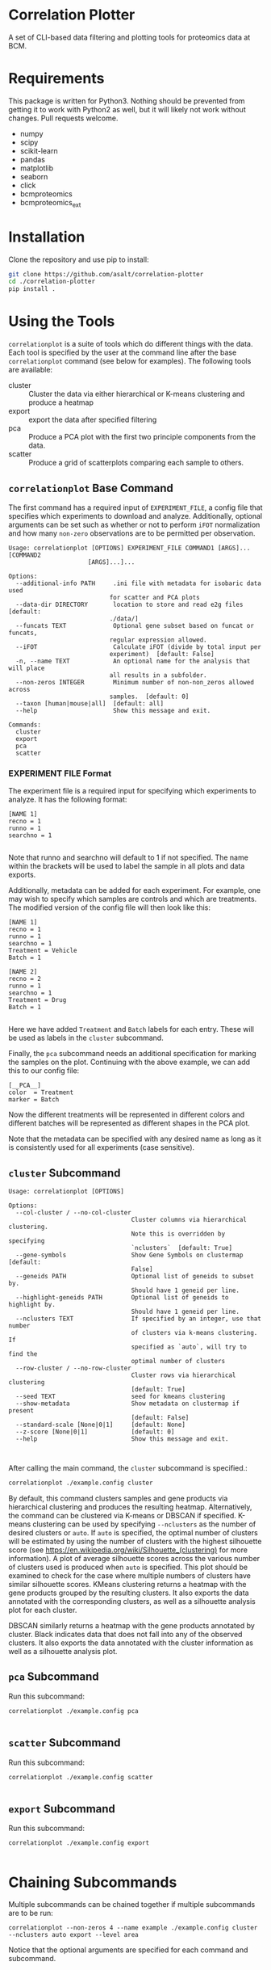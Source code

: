 * Correlation Plotter
  A set of CLI-based data filtering and plotting tools for proteomics data at
  BCM.


* Requirements

  This package is written for Python3. Nothing should be prevented from getting
  it to work with Python2 as well, but it will likely not work without changes.
  Pull requests welcome.

  + numpy
  + scipy
  + scikit-learn
  + pandas
  + matplotlib
  + seaborn
  + click
  + bcmproteomics
  + bcmproteomics_ext


* Installation
  Clone the repository and use pip to install:
  #+BEGIN_SRC sh
  git clone https://github.com/asalt/correlation-plotter
  cd ./correlation-plotter
  pip install .
  #+END_SRC

* Using the Tools

  =correlationplot= is a suite of tools which do different things with the
  data. Each tool is specified by the user at the command line after the base
  =correlationplot= command (see below for examples).
  The following tools are available:

  - cluster :: Cluster the data via either hierarchical or K-means clustering and
       produce a heatmap
  - export :: export the data after specified filtering
  - pca :: Produce a PCA plot with the first two principle components from the
       data.
  - scatter :: Produce a grid of scatterplots comparing each sample to others.

** =correlationplot= Base Command

   The first command has a required input of =EXPERIMENT_FILE=, a config file
   that specifies which experiments to download and analyze. Additionally,
   optional arguments can be set such as whether or not to perform =iFOT=
   normalization and how many =non-zero= observations are to be permitted per
   observation.

   #+BEGIN_SRC
    Usage: correlationplot [OPTIONS] EXPERIMENT_FILE COMMAND1 [ARGS]... [COMMAND2
                          [ARGS]...]...

    Options:
      --additional-info PATH     .ini file with metadata for isobaric data used
                                for scatter and PCA plots
      --data-dir DIRECTORY       location to store and read e2g files  [default:
                                ./data/]
      --funcats TEXT             Optional gene subset based on funcat or funcats,
                                regular expression allowed.
      --iFOT                     Calculate iFOT (divide by total input per
                                experiment)  [default: False]
      -n, --name TEXT            An optional name for the analysis that will place
                                all results in a subfolder.
      --non-zeros INTEGER        Minimum number of non-non_zeros allowed across
                                samples.  [default: 0]
      --taxon [human|mouse|all]  [default: all]
      --help                     Show this message and exit.

    Commands:
      cluster
      export
      pca
      scatter
   #+END_SRC

*** EXPERIMENT FILE Format
    The experiment file is a required input for specifying which experiments to
    analyze. It has the following format:

    #+BEGIN_SRC
    [NAME 1]
    recno = 1
    runno = 1
    searchno = 1

    #+END_SRC
    Note that runno and searchno will default to 1 if not specified. The name
    within the brackets will be used to label the sample in all plots and data
    exports.

    Additionally, metadata can be added for each experiment. For example, one
    may wish to specify which samples are controls and which are treatments. The
    modified version of the config file will then look like this:

    #+BEGIN_SRC
    [NAME 1]
    recno = 1
    runno = 1
    searchno = 1
    Treatment = Vehicle
    Batch = 1

    [NAME 2]
    recno = 2
    runno = 1
    searchno = 1
    Treatment = Drug
    Batch = 1

    #+END_SRC
    Here we have added =Treatment= and =Batch= labels for each entry. These will
    be used as labels in the =cluster= subcommand.

    Finally, the =pca= subcommand needs an additional specification for marking
    the samples on the plot. Continuing with the above example, we can add this
    to our config file:

    #+BEGIN_SRC
    [__PCA__]
    color  = Treatment
    marker = Batch
    #+END_SRC
    Now the different treatments will be represented in different colors and
    different batches will be represented as different shapes in the PCA plot.

    Note that the metadata can be specified with any desired name as long as it
    is consistently used for all experiments (case sensitive).

** =cluster= Subcommand
   #+BEGIN_SRC
    Usage: correlationplot [OPTIONS]

    Options:
      --col-cluster / --no-col-cluster
                                      Cluster columns via hierarchical clustering.
                                      Note this is overridden by specifying
                                      `nclusters`  [default: True]
      --gene-symbols                  Show Gene Symbols on clustermap  [default:
                                      False]
      --geneids PATH                  Optional list of geneids to subset by.
                                      Should have 1 geneid per line.
      --highlight-geneids PATH        Optional list of geneids to highlight by.
                                      Should have 1 geneid per line.
      --nclusters TEXT                If specified by an integer, use that number
                                      of clusters via k-means clustering. If
                                      specified as `auto`, will try to find the
                                      optimal number of clusters
      --row-cluster / --no-row-cluster
                                      Cluster rows via hierarchical clustering
                                      [default: True]
      --seed TEXT                     seed for kmeans clustering
      --show-metadata                 Show metadata on clustermap if present
                                      [default: False]
      --standard-scale [None|0|1]     [default: None]
      --z-score [None|0|1]            [default: 0]
      --help                          Show this message and exit.


   #+END_SRC

   After calling the main command, the =cluster= subcommand is specified.:
   #+BEGIN_SRC sh
   correlationplot ./example.config cluster
   #+END_SRC
   By default, this command clusters samples and gene products via hierarchical
   clustering and produces the resulting heatmap. Alternatively, the command can
   be clustered via K-means or DBSCAN if specified.
   K-means clustering can be used by specifying =--nclusters= as the
   number of desired clusters or =auto=. If =auto= is specified, the optimal
   number of clusters will be estimated by using the number of clusters with the
   highest silhouette score (see
   [[https://en.wikipedia.org/wiki/Silhouette_(clustering)]] for more information).
   A plot of average silhouette scores across the various number of clusters
   used is produced when =auto= is specified. This plot should be examined to
   check for the case where multiple numbers of clusters have similar silhouette scores.
   KMeans clustering returns a heatmap with the gene products grouped by the
   resulting clusters. It also exports the data annotated with the corresponding
   clusters, as well as a silhouette analysis plot for each cluster.

   DBSCAN similarly returns a heatmap with the gene products annotated by
   cluster. Black indicates data that does not fall into any of the observed clusters.
   It also exports the data annotated with the cluster information as well as a
   silhouette analysis plot.

** =pca= Subcommand
   Run this subcommand:
   #+BEGIN_SRC
   correlationplot ./example.config pca

   #+END_SRC

** =scatter= Subcommand
   Run this subcommand:
   #+BEGIN_SRC
   correlationplot ./example.config scatter

   #+END_SRC

** =export= Subcommand
   Run this subcommand:
   #+BEGIN_SRC
   correlationplot ./example.config export

   #+END_SRC

* Chaining Subcommands
  Multiple subcommands can be chained together if multiple subcommands are to be run:
  #+BEGIN_SRC
  correlationplot --non-zeros 4 --name example ./example.config cluster --nclusters auto export --level area
  #+END_SRC
  Notice that the optional arguments are specified for each command and subcommand.
